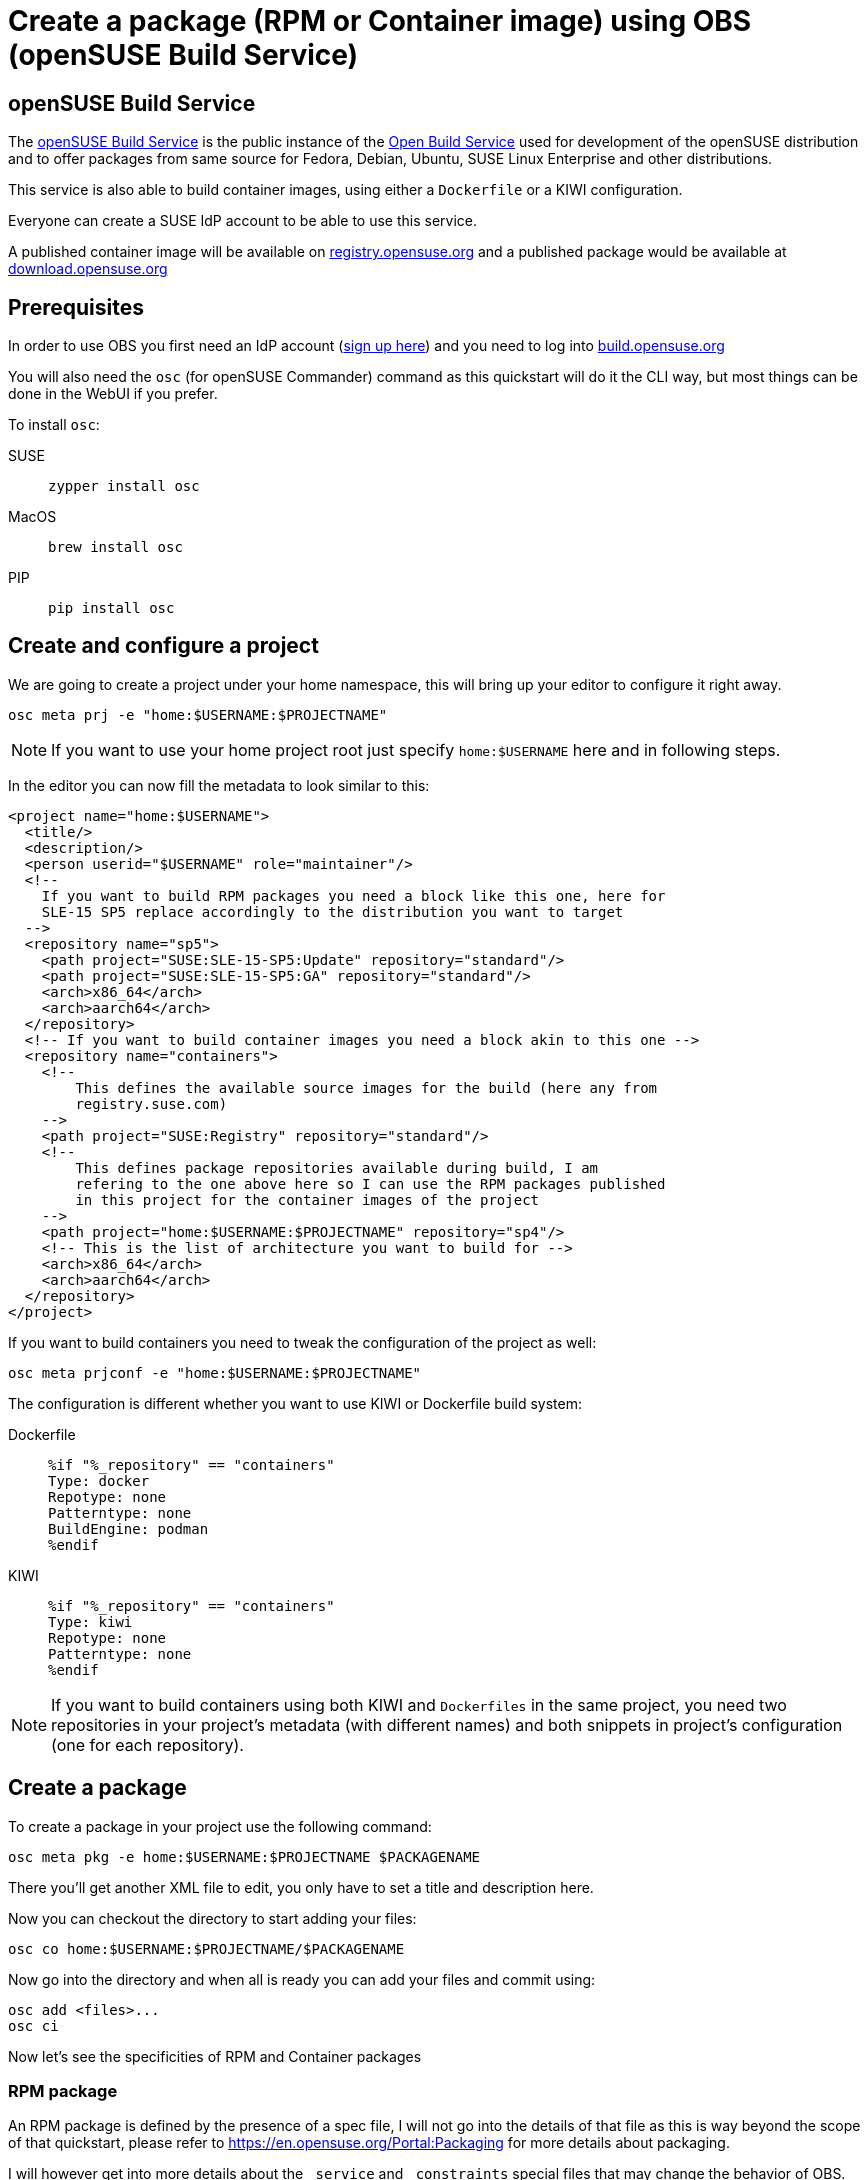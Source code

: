 = Create a package (RPM or Container image) using OBS (openSUSE Build Service)
:experimental:

ifdef::env-github[]
:imagesdir: ../images/
:tip-caption: :bulb:
:note-caption: :information_source:
:important-caption: :heavy_exclamation_mark:
:caution-caption: :fire:
:warning-caption: :warning:
endif::[]

== openSUSE Build Service

The https://build.opensuse.org[openSUSE Build Service] is the public instance of the https://openbuildservice.org/[Open Build Service] used for development of the openSUSE distribution and to offer packages from same source for Fedora, Debian, Ubuntu, SUSE Linux Enterprise and other distributions.

This service is also able to build container images, using either a `Dockerfile` or a KIWI configuration.

Everyone can create a SUSE IdP account to be able to use this service.

A published container image will be available on https://registry.opensuse.org[registry.opensuse.org] and a published package would be available at https://download.opensuse.org[download.opensuse.org]

== Prerequisites

In order to use OBS you first need an IdP account (https://idp-portal.suse.com/univention/self-service/#page=createaccount[sign up here]) and you need to log into https://build.opensuse.org[build.opensuse.org]

You will also need the `osc` (for openSUSE Commander) command as this quickstart will do it the CLI way, but most things can be done in the WebUI if you prefer.

To install `osc`:

[.tabs]
SUSE::
+
[,bash]
----
zypper install osc
----
+
MacOS::
+
[,bash]
----
brew install osc
----
+
PIP::
+
[,bash]
----
pip install osc
----


== Create and configure a project

We are going to create a project under your home namespace, this will bring up your editor to configure it right away.

[,bash]
----
osc meta prj -e "home:$USERNAME:$PROJECTNAME"
----

[NOTE]
====
If you want to use your home project root just specify `home:$USERNAME` here and in following steps.
====

In the editor you can now fill the metadata to look similar to this:


[,xml]
----
<project name="home:$USERNAME">
  <title/>
  <description/>
  <person userid="$USERNAME" role="maintainer"/>
  <!--
    If you want to build RPM packages you need a block like this one, here for
    SLE-15 SP5 replace accordingly to the distribution you want to target
  -->
  <repository name="sp5">
    <path project="SUSE:SLE-15-SP5:Update" repository="standard"/>
    <path project="SUSE:SLE-15-SP5:GA" repository="standard"/>
    <arch>x86_64</arch>
    <arch>aarch64</arch>
  </repository>
  <!-- If you want to build container images you need a block akin to this one -->
  <repository name="containers">
    <!--
        This defines the available source images for the build (here any from
        registry.suse.com)
    -->
    <path project="SUSE:Registry" repository="standard"/>
    <!--
        This defines package repositories available during build, I am
        refering to the one above here so I can use the RPM packages published
        in this project for the container images of the project
    -->
    <path project="home:$USERNAME:$PROJECTNAME" repository="sp4"/>
    <!-- This is the list of architecture you want to build for -->
    <arch>x86_64</arch>
    <arch>aarch64</arch>
  </repository>
</project>
----

If you want to build containers you need to tweak the configuration of the project as well:

[,bash]
----
osc meta prjconf -e "home:$USERNAME:$PROJECTNAME"
----

The configuration is different whether you want to use KIWI or Dockerfile
build system:

[.tabs]
Dockerfile::
+
[,shell]
----
%if "%_repository" == "containers"
Type: docker
Repotype: none
Patterntype: none
BuildEngine: podman
%endif
----
+
KIWI::
+
[,shell]
----
%if "%_repository" == "containers"
Type: kiwi
Repotype: none
Patterntype: none
%endif
----


[NOTE]
====
If you want to build containers using both KIWI and `Dockerfiles` in the same project, you need two repositories in your project's metadata (with different names) and both snippets in project's configuration (one for each repository).
====


== Create a package

To create a package in your project use the following command:

[,bash]
----
osc meta pkg -e home:$USERNAME:$PROJECTNAME $PACKAGENAME
----

There you'll get another XML file to edit, you only have to set a title and description here.

Now you can checkout the directory to start adding your files:

[,bash]
----
osc co home:$USERNAME:$PROJECTNAME/$PACKAGENAME
----

Now go into the directory and when all is ready you can add your files and commit using:

[,bash]
----
osc add <files>...
osc ci
----

Now let's see the specificities of RPM and Container packages

=== RPM package

An RPM package is defined by the presence of a spec file, I will not go into the details of that file
as this is way beyond the scope of that quickstart, please refer to https://en.opensuse.org/Portal:Packaging for more
details about packaging.

I will however get into more details about the `_service` and `_constraints` special files that may change the
behavior of OBS.

The `_service` file allows one to define automation to happen on said time, for RPM packages these are usually manually triggered.
It is then possible to automate fetching a git repository into a tarball, updating the specfile version from git info, vendoring
go or rust dependencies, etc...You can get more insight into what is possible here
https://en.opensuse.org/openSUSE:Build_Service_Concept_SourceService .

Here is one for a rust project for example:

[,xml]
----
<services>
  <service name="tar_scm" mode="manual">
    <param name="scm">git</param>
    <param name="url">https://github.com/project-akri/akri</param>
    <param name="filename">akri</param>
    <param name="versionformat">@PARENT_TAG@</param>
    <param name="versionrewrite-pattern">v(.*)</param>
    <param name="revision">v0.10.4</param>
  </service>
  <service name="recompress" mode="manual">
    <param name="file">*.tar</param>
    <param name="compression">xz</param>
  </service>
  <service name="set_version" mode="manual" />
  <service name="cargo_vendor" mode="manual">
    <param name="srcdir">akri</param>
    <param name="compression">xz</param>
  </service>
</services>
----

The `_constraints` file allow to define "restrictions" about the builder selected by OBS, like for example the disk size, if your build
complains about having not enough space, this is the file you should edit/create.
See here for the complete guide: https://openbuildservice.org/help/manuals/obs-user-guide/cha.obs.build_job_constraints.html

### Container image

You can build a container image in two different ways, you can either use a `Dockerfile` or a KIWI configuration.

Each method has their own benefits and drawbacks.
Kiwi supports using the package manager from the host/build system, so it can build base images and derive images which don't contain a package manager,
like `opensuse/busybox`. With Dockerfile, it's practically required to use a full base image like `opensuse/tumbleweed`.

I won't go into details how a Dockerfile or a kiwi build works, I'll just tell about the interaction with OBS.

First the `kiwi_metainfo_helper` service that you can add as a buildtime source service allows to substitute buildtime placeholders to use in you Dockerfile
or kiwi configuration. You can find a list of the placeholders here: https://build.opensuse.org/package/view_file/openSUSE:Factory/obs-service-kiwi_metainfo_helper/README

Another useful service is the `replace_using_package_version` service, that allows to replace a placeholder with the version of a RPM package.
For example if I have `foobar` package in version `1.2.3` in an available RPM repository, I can use this service to automatically tag an image that has this
package installed. Here it would replace `%PKG_VERSION%` to `1.2`.

[,xml]
----
<services>
  <service mode="buildtime" name="kiwi_metainfo_helper"/>
  <service mode="buildtime" name="replace_using_package_version">
    <param name="file">Dockerfile</param>
    <param name="regex">%PKG_VERSION%</param>
    <param name="parse-version">minor</param>
    <param name="package">foobar</param>
  </service>
</services>
----

You now have to tell OBS about the name and tag of your image:

[.tabs]
Dockerfile::
You can use one or multiple `BuildTag` as comments in your `Dockerfile` like this:
+
[,shell]
----
#!BuildTag: foo/bar:latest foo/bar:%PKG_VERSION%.%RELEASE%
#!BuildTag: foo/bar:tag foo/bar:anothertag
----
+
Kiwi::
In the kiwi configuration to specify the tags of your image you use the `containerconfig` element, like this:
+
[,xml]
----
<preferences>
  <type image="docker">
   <containerconfig
     name="foo/bar"
     tag="latest"
     additionaltags="atag,anothertag,%PKG_VERSION%.%RELEASE">
     ...
----

